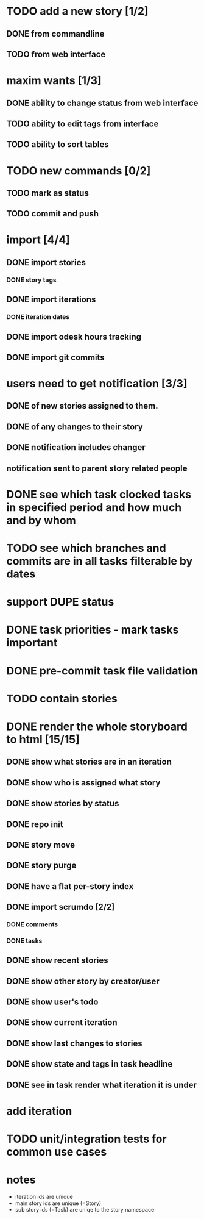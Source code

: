 * TODO add a new story [1/2]
** DONE from commandline
** TODO from web interface
* maxim wants [1/3]
** DONE ability to change status from web interface
** TODO ability to edit tags from interface
** TODO ability to sort tables
* TODO new commands [0/2]
** TODO mark as status
** TODO commit and push
* import [4/4]
** DONE import stories
*** DONE story tags
** DONE import iterations
*** DONE iteration dates
** DONE import odesk hours tracking
** DONE import git commits
* users need to get notification [3/3]
** DONE of new stories assigned to them.
** DONE of any changes to their story
** DONE notification includes changer
** notification sent to parent story related people
* DONE see which task clocked tasks in specified period and how much and by whom
* TODO see which branches and commits are in all tasks filterable by dates  
* support DUPE status
* DONE task priorities - mark tasks important
* DONE pre-commit task file validation
* TODO contain stories
* DONE render the whole storyboard to html [15/15]
** DONE show what stories are in an iteration
** DONE show who is assigned what story
** DONE show stories by status
** DONE repo init
** DONE story move
** DONE story purge
** DONE have a flat per-story index
** DONE import scrumdo [2/2]
*** DONE comments
*** DONE tasks 
** DONE show recent stories
** DONE show other story by creator/user
** DONE show user's todo
** DONE show current iteration
** DONE show last changes to stories
** DONE show state and tags in task headline
** DONE see in task render what iteration it is under
* add iteration
* TODO unit/integration tests for common use cases
* notes
- iteration ids are unique
- main story ids are unique (=Story)
- sub story ids (=Task) are uniqe to the story namespace 
